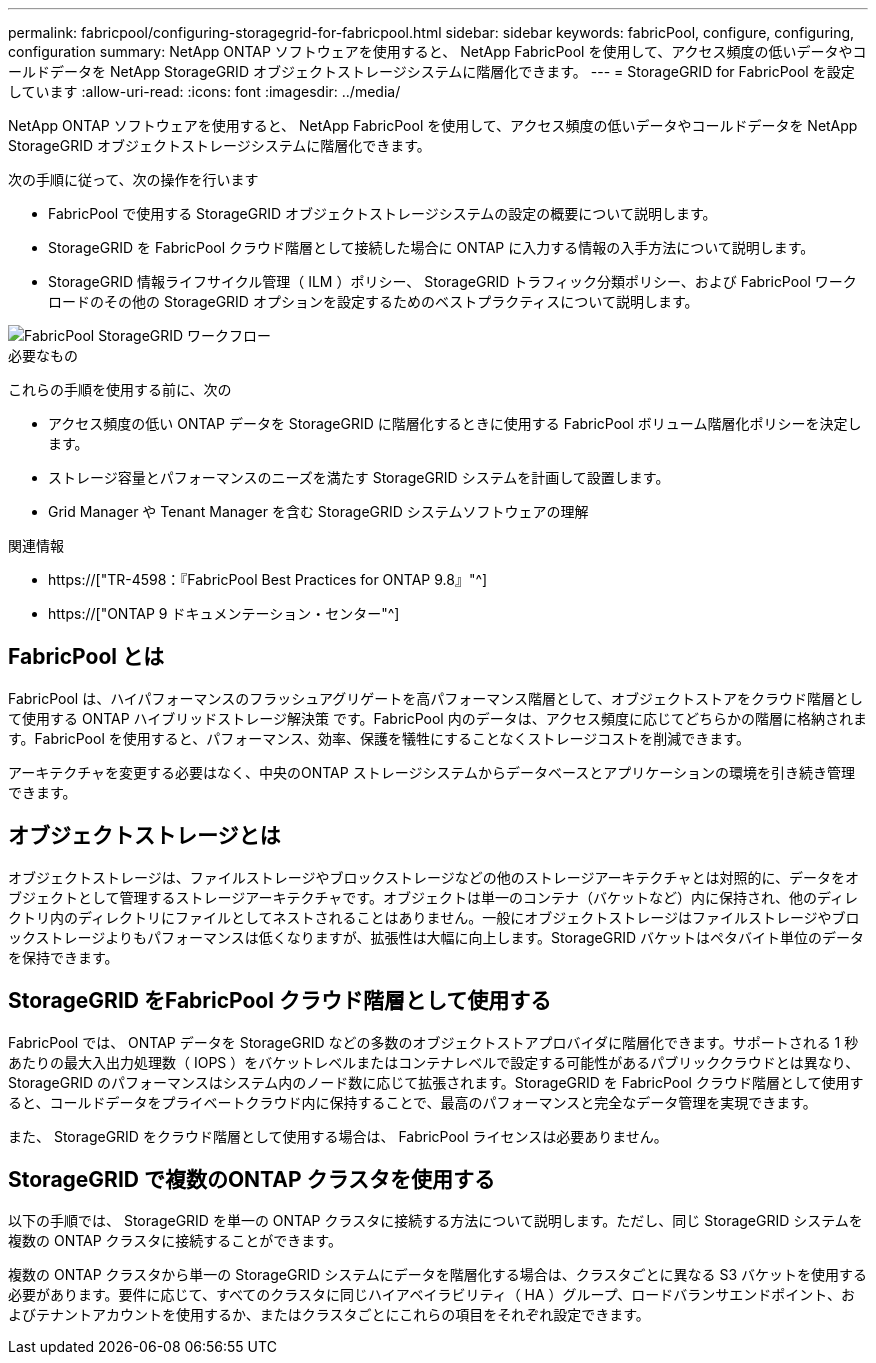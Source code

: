 ---
permalink: fabricpool/configuring-storagegrid-for-fabricpool.html 
sidebar: sidebar 
keywords: fabricPool, configure, configuring, configuration 
summary: NetApp ONTAP ソフトウェアを使用すると、 NetApp FabricPool を使用して、アクセス頻度の低いデータやコールドデータを NetApp StorageGRID オブジェクトストレージシステムに階層化できます。 
---
= StorageGRID for FabricPool を設定しています
:allow-uri-read: 
:icons: font
:imagesdir: ../media/


[role="lead"]
NetApp ONTAP ソフトウェアを使用すると、 NetApp FabricPool を使用して、アクセス頻度の低いデータやコールドデータを NetApp StorageGRID オブジェクトストレージシステムに階層化できます。

次の手順に従って、次の操作を行います

* FabricPool で使用する StorageGRID オブジェクトストレージシステムの設定の概要について説明します。
* StorageGRID を FabricPool クラウド階層として接続した場合に ONTAP に入力する情報の入手方法について説明します。
* StorageGRID 情報ライフサイクル管理（ ILM ）ポリシー、 StorageGRID トラフィック分類ポリシー、および FabricPool ワークロードのその他の StorageGRID オプションを設定するためのベストプラクティスについて説明します。


image::../media/fabricpool_storagegrid_workflow.png[FabricPool StorageGRID ワークフロー]

.必要なもの
これらの手順を使用する前に、次の

* アクセス頻度の低い ONTAP データを StorageGRID に階層化するときに使用する FabricPool ボリューム階層化ポリシーを決定します。
* ストレージ容量とパフォーマンスのニーズを満たす StorageGRID システムを計画して設置します。
* Grid Manager や Tenant Manager を含む StorageGRID システムソフトウェアの理解


.関連情報
* https://["TR-4598：『FabricPool Best Practices for ONTAP 9.8』"^]
* https://["ONTAP 9 ドキュメンテーション・センター"^]




== FabricPool とは

FabricPool は、ハイパフォーマンスのフラッシュアグリゲートを高パフォーマンス階層として、オブジェクトストアをクラウド階層として使用する ONTAP ハイブリッドストレージ解決策 です。FabricPool 内のデータは、アクセス頻度に応じてどちらかの階層に格納されます。FabricPool を使用すると、パフォーマンス、効率、保護を犠牲にすることなくストレージコストを削減できます。

アーキテクチャを変更する必要はなく、中央のONTAP ストレージシステムからデータベースとアプリケーションの環境を引き続き管理できます。



== オブジェクトストレージとは

オブジェクトストレージは、ファイルストレージやブロックストレージなどの他のストレージアーキテクチャとは対照的に、データをオブジェクトとして管理するストレージアーキテクチャです。オブジェクトは単一のコンテナ（バケットなど）内に保持され、他のディレクトリ内のディレクトリにファイルとしてネストされることはありません。一般にオブジェクトストレージはファイルストレージやブロックストレージよりもパフォーマンスは低くなりますが、拡張性は大幅に向上します。StorageGRID バケットはペタバイト単位のデータを保持できます。



== StorageGRID をFabricPool クラウド階層として使用する

FabricPool では、 ONTAP データを StorageGRID などの多数のオブジェクトストアプロバイダに階層化できます。サポートされる 1 秒あたりの最大入出力処理数（ IOPS ）をバケットレベルまたはコンテナレベルで設定する可能性があるパブリッククラウドとは異なり、 StorageGRID のパフォーマンスはシステム内のノード数に応じて拡張されます。StorageGRID を FabricPool クラウド階層として使用すると、コールドデータをプライベートクラウド内に保持することで、最高のパフォーマンスと完全なデータ管理を実現できます。

また、 StorageGRID をクラウド階層として使用する場合は、 FabricPool ライセンスは必要ありません。



== StorageGRID で複数のONTAP クラスタを使用する

以下の手順では、 StorageGRID を単一の ONTAP クラスタに接続する方法について説明します。ただし、同じ StorageGRID システムを複数の ONTAP クラスタに接続することができます。

複数の ONTAP クラスタから単一の StorageGRID システムにデータを階層化する場合は、クラスタごとに異なる S3 バケットを使用する必要があります。要件に応じて、すべてのクラスタに同じハイアベイラビリティ（ HA ）グループ、ロードバランサエンドポイント、およびテナントアカウントを使用するか、またはクラスタごとにこれらの項目をそれぞれ設定できます。
